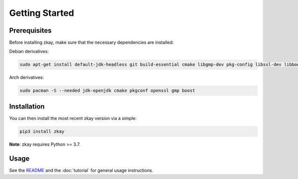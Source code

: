 Getting Started
================================

Prerequisites
--------------

Before installing zkay, make sure that the necessary dependencies are installed:

Debian derivatives:

.. code-block:: bash
	
	sudo apt-get install default-jdk-headless git build-essential cmake libgmp-dev pkg-config libssl-dev libboost-dev libboost-program-options-dev

Arch derivatives:

.. code-block:: bash
	
	sudo pacman -S --needed jdk-openjdk cmake pkgconf openssl gmp boost


Installation
--------------

You can then install the most recent zkay version via a simple:

.. code-block:: bash
	
	pip3 install zkay


**Note**: zkay requires Python >= 3.7.

Usage
--------------

See the `README <https://github.com/eth-sri/zkay/blob/master/README.md>`_ and the :doc:`tutorial` for general usage instructions.
